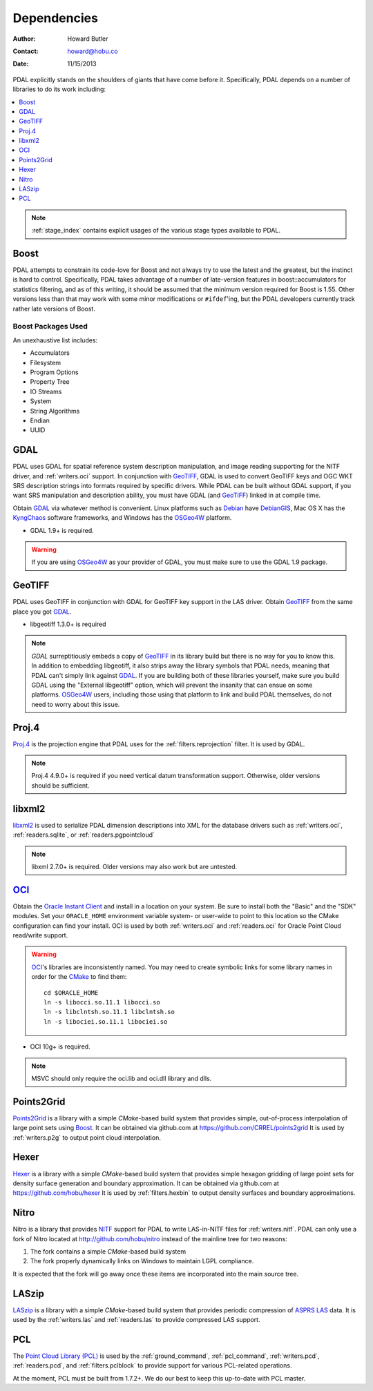 .. _dependencies:

==============================================================================
Dependencies
==============================================================================

:Author: Howard Butler
:Contact: howard@hobu.co
:Date: 11/15/2013

PDAL explicitly stands on the shoulders of giants that have come before it.
Specifically, PDAL depends on a number of libraries to do its work including:

.. contents::
    :depth: 1
    :local:

.. note::

    :ref:`stage_index` contains explicit usages of the various
    stage types available to PDAL.

Boost
------------------------------------------------------------------------------

PDAL attempts to constrain its code-love for Boost and not always try to use the
latest and the greatest, but the instinct is hard to control. Specifically, PDAL
takes advantage of a number of late-version features in boost::accumulators for
statistics filtering, and as of this writing, it should be assumed that the
minimum version required for Boost is 1.55. Other versions less than that may
work with some minor modifications or ``#ifdef``'ing, but the PDAL developers
currently track rather late versions of Boost.


Boost Packages Used
..............................................................................

An unexhaustive list includes:

* Accumulators
* Filesystem
* Program Options
* Property Tree
* IO Streams
* System
* String Algorithms
* Endian
* UUID


GDAL
------------------------------------------------------------------------------

PDAL uses GDAL for spatial reference system description manipulation, and image
reading supporting for the NITF driver, and :ref:`writers.oci` support. In conjunction with GeoTIFF_,
GDAL is used to convert GeoTIFF keys and OGC WKT SRS description strings into
formats required by specific drivers. While PDAL can be built without GDAL
support, if you want SRS manipulation and description ability, you must have
GDAL (and GeoTIFF_) linked in at compile time.

Obtain `GDAL`_ via whatever method is convenient.  Linux platforms such as
`Debian`_ have `DebianGIS`_, Mac OS X has the `KyngChaos`_ software frameworks,
and Windows has the `OSGeo4W`_ platform.

* GDAL 1.9+ is required.

.. warning::
    If you are using `OSGeo4W`_ as your provider of GDAL, you must make sure
    to use the GDAL 1.9 package.

GeoTIFF
------------------------------------------------------------------------------

PDAL uses GeoTIFF in conjunction with GDAL for GeoTIFF key support in the
LAS driver.  Obtain `GeoTIFF`_ from the same place you got `GDAL`_.

* libgeotiff 1.3.0+ is required

.. note::
    `GDAL` surreptitiously embeds a copy of `GeoTIFF`_ in its library build
    but there is no way for you to know this.  In addition to embedding
    libgeotiff, it also strips away the library symbols that PDAL needs,
    meaning that PDAL can't simply link against `GDAL`_.  If you are
    building both of these libraries yourself, make sure you build GDAL
    using the "External libgeotiff" option, which will prevent the
    insanity that can ensue on some platforms.  `OSGeo4W`_ users, including
    those using that platform to link and build PDAL themselves, do
    not need to worry about this issue.

Proj.4
------------------------------------------------------------------------------

Proj.4_ is the projection engine that PDAL uses for the
:ref:`filters.reprojection` filter. It is used by GDAL. 

.. note::

    Proj.4 4.9.0+ is required if you need vertical datum 
    transformation support. Otherwise, older versions should be 
    sufficient.

libxml2
------------------------------------------------------------------------------

libxml2_ is used to serialize PDAL dimension descriptions into XML for the 
database drivers such as :ref:`writers.oci`, :ref:`readers.sqlite`, or 
:ref:`readers.pgpointcloud`

.. note::

    libxml 2.7.0+ is required. Older versions may also work but are untested.

`OCI`_
------------------------------------------------------------------------------

Obtain the `Oracle Instant Client`_ and install in a location on your system.
Be sure to install both the "Basic" and the "SDK" modules. Set your
``ORACLE_HOME`` environment variable system- or user-wide to point to this
location so the CMake configuration can find your install. OCI is used by
both :ref:`writers.oci` and :ref:`readers.oci` for Oracle
Point Cloud read/write support.

.. warning::
    `OCI`_'s libraries are inconsistently named.  You may need to create
    symbolic links for some library names in order for the `CMake`_ to find
    them::

        cd $ORACLE_HOME
        ln -s libocci.so.11.1 libocci.so
        ln -s libclntsh.so.11.1 libclntsh.so
        ln -s libociei.so.11.1 libociei.so

* OCI 10g+ is required.

.. note::
    MSVC should only require the oci.lib and oci.dll library and dlls.

Points2Grid
------------------------------------------------------------------------------

`Points2Grid`_ is a library with a simple `CMake`-based build system that
provides simple, out-of-process interpolation of large point sets using
Boost_. It can be obtained via github.com at https://github.com/CRREL/points2grid
It is used by :ref:`writers.p2g` to output point cloud interpolation.

Hexer
------------------------------------------------------------------------------

`Hexer`_ is a library with a simple `CMake`-based build system that
provides simple hexagon gridding of large point sets for density surface
generation and boundary approximation. It can be obtained via github.com at
https://github.com/hobu/hexer It is used by :ref:`filters.hexbin` to output
density surfaces and boundary approximations.

Nitro
------------------------------------------------------------------------------

Nitro is a library that provides `NITF`_ support for PDAL to write LAS-in-NITF
files for :ref:`writers.nitf`. PDAL can only use a fork of Nitro located at http://github.com/hobu/nitro instead
of the mainline tree for two reasons:

1) The fork contains a simple `CMake`-based build system
2) The fork properly dynamically links on Windows to maintain LGPL compliance.

It is expected that the fork will go away once these items are incorporated into
the main source tree.


LASzip
------------------------------------------------------------------------------

`LASzip`_ is a library with a simple `CMake`-based build system that
provides periodic compression of `ASPRS LAS`_ data. It is used by the
:ref:`writers.las` and :ref:`readers.las` to provide
compressed LAS support.


PCL
------------------------------------------------------------------------------

The `Point Cloud Library (PCL)`_ is used by the :ref:`ground_command`,
:ref:`pcl_command`, :ref:`writers.pcd`, :ref:`readers.pcd`, and
:ref:`filters.pclblock` to provide support for various PCL-related operations.

At the moment, PCL must be built from 1.7.2+. We do our best to keep this
up-to-date with PCL master.

.. _`ASPRS LAS`: http://www.asprs.org/Committee-General/LASer-LAS-File-Format-Exchange-Activities.html
.. _`LASzip`: http://laszip.org
.. _`NITF`: http://en.wikipedia.org/wiki/National_Imagery_Transmission_Format
.. _`Nitro`: http://nitro-nitf.sourceforge.net/wikka.php?wakka=HomePage

.. _`Oracle Instant Client`: http://www.oracle.com/technology/tech/oci/instantclient/index.html
.. _`OCI`: http://www.oracle.com/technology/tech/oci/index.html
.. _`Oracle Point Cloud`: http://download.oracle.com/docs/cd/B28359_01/appdev.111/b28400/sdo_pc_pkg_ref.htm
.. _`DebianGIS`: http://wiki.debian.org/DebianGis
.. _`Debian`: http://www.debian.org
.. _`KyngChaos`: http://www.kyngchaos.com/software/unixport
.. _`OSGeo4W`: http://trac.osgeo.org/osgeo4w/

.. _Boost: http://www.boost.org
.. _GDAL: http://www.gdal.org
.. _Proj.4: http://trac.osgeo.org/proj
.. _GeoTIFF: http://trac.osgeo.org/geotiff
.. _libxml2: http://xmlsoft.org
.. _CMake: http://www.cmake.org
.. _`libpq`: http://www.postgresql.org/docs/9.3/static/libpq.html

.. _`Points2Grid`: https://github.com/CRREL/points2grid
.. _`Point Cloud Library (PCL)`: http://pointclouds.org

